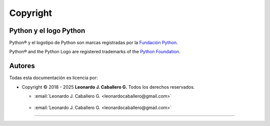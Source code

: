 .. acerca_copyright:

=========
Copyright
=========

Python y el logo Python
=======================

Python® y el logotipo de Python son marcas registradas por la `Fundación Python`_.

Python® and the Python Logo are registered trademarks of the `Python Foundation`_.


Autores
=======

Todas esta documentación es licencia por:

* Copyright © 2018 - 2025 **Leonardo J. Caballero G.** Todos los derechos reservados.

  * :email:`Leonardo J. Caballero G. <leonardocaballero@gmail.com>`

  .. figure:: _static/images/macagua.png
     :align: center
     :width: 445px
     :height: 240px
     :alt: Leonardo J. Caballero G.
     :target: acerca_de.html#sobre-el-instructor

  * :email:`Leonardo J. Caballero G. <leonardocaballero@gmail.com>`

.. seealso:: Ver :ref:`licencias` para información completa sobre los términos y licencia.


----


..
  .. disqus::

.. _Fundación Python: https://www.python.org/psf-landing/
.. _Python Foundation: https://www.python.org/psf-landing/

